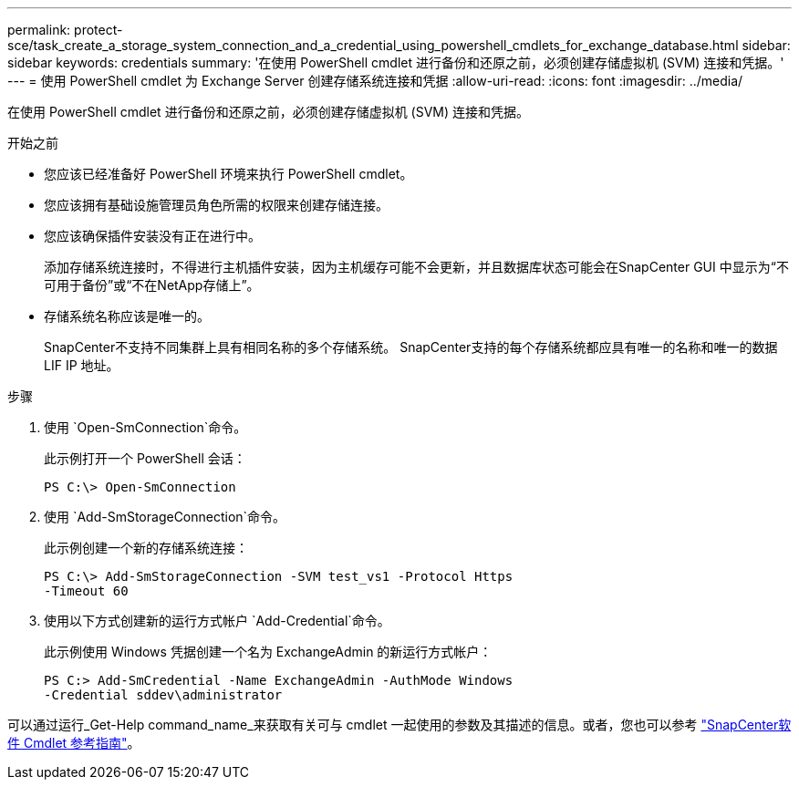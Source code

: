 ---
permalink: protect-sce/task_create_a_storage_system_connection_and_a_credential_using_powershell_cmdlets_for_exchange_database.html 
sidebar: sidebar 
keywords: credentials 
summary: '在使用 PowerShell cmdlet 进行备份和还原之前，必须创建存储虚拟机 (SVM) 连接和凭据。' 
---
= 使用 PowerShell cmdlet 为 Exchange Server 创建存储系统连接和凭据
:allow-uri-read: 
:icons: font
:imagesdir: ../media/


[role="lead"]
在使用 PowerShell cmdlet 进行备份和还原之前，必须创建存储虚拟机 (SVM) 连接和凭据。

.开始之前
* 您应该已经准备好 PowerShell 环境来执行 PowerShell cmdlet。
* 您应该拥有基础设施管理员角色所需的权限来创建存储连接。
* 您应该确保插件安装没有正在进行中。
+
添加存储系统连接时，不得进行主机插件安装，因为主机缓存可能不会更新，并且数据库状态可能会在SnapCenter GUI 中显示为“不可用于备份”或“不在NetApp存储上”。

* 存储系统名称应该是唯一的。
+
SnapCenter不支持不同集群上具有相同名称的多个存储系统。  SnapCenter支持的每个存储系统都应具有唯一的名称和唯一的数据 LIF IP 地址。



.步骤
. 使用 `Open-SmConnection`命令。
+
此示例打开一个 PowerShell 会话：

+
[listing]
----
PS C:\> Open-SmConnection
----
. 使用 `Add-SmStorageConnection`命令。
+
此示例创建一个新的存储系统连接：

+
[listing]
----
PS C:\> Add-SmStorageConnection -SVM test_vs1 -Protocol Https
-Timeout 60
----
. 使用以下方式创建新的运行方式帐户 `Add-Credential`命令。
+
此示例使用 Windows 凭据创建一个名为 ExchangeAdmin 的新运行方式帐户：

+
[listing]
----
PS C:> Add-SmCredential -Name ExchangeAdmin -AuthMode Windows
-Credential sddev\administrator
----


可以通过运行_Get-Help command_name_来获取有关可与 cmdlet 一起使用的参数及其描述的信息。或者，您也可以参考 https://docs.netapp.com/us-en/snapcenter-cmdlets/index.html["SnapCenter软件 Cmdlet 参考指南"^]。
